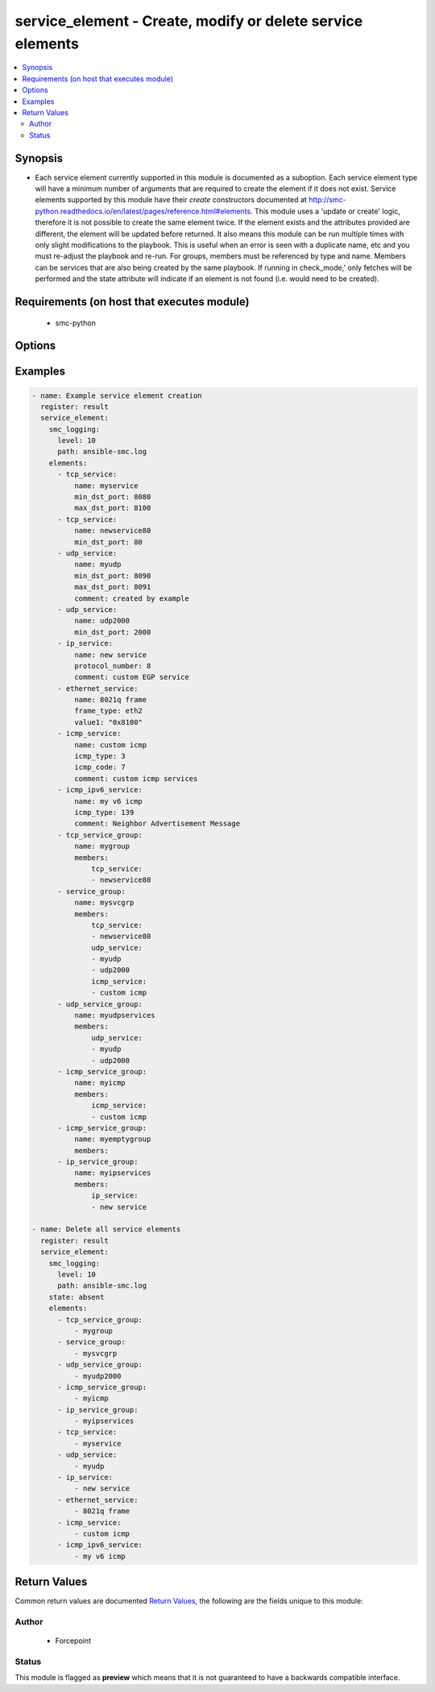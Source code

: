.. _service_element:


service_element - Create, modify or delete service elements
+++++++++++++++++++++++++++++++++++++++++++++++++++++++++++


.. contents::
   :local:
   :depth: 2


Synopsis
--------


* Each service element currently supported in this module is documented as a suboption. Each service element type will have a minimum number of arguments that are required to create the element if it does not exist. Service elements supported by this module have their `create` constructors documented at http://smc-python.readthedocs.io/en/latest/pages/reference.html#elements. This module uses a 'update or create' logic, therefore it is not possible to create the same element twice. If the element exists and the attributes provided are different, the element will be updated before returned. It also means this module can be run multiple times with only slight modifications to the playbook. This is useful when an error is seen with a duplicate name, etc and you must re-adjust the playbook and re-run. For groups, members must be referenced by type and name. Members can be services that are also being created by the same playbook. If running in check_mode,' only fetches will be performed and the state attribute will indicate if an element is not found (i.e. would need to be created).



Requirements (on host that executes module)
-------------------------------------------

  * smc-python


Options
-------

.. raw:: html

    <table border=1 cellpadding=4>

    <tr>
    <th class="head">parameter</th>
    <th class="head">required</th>
    <th class="head">default</th>
    <th class="head">choices</th>
    <th class="head">comments</th>
    </tr>
    <tr>
    <td rowspan="2">elements<br/><div style="font-size: small;"></div></td>
    <td>yes</td>
    <td></td>
    <td></td>
    <td>
        <div>A list of the elements to create, modify or remove</div>
    </tr>

    <tr>
    <td colspan="5">
        <table border=1 cellpadding=4>
        <caption><b>Dictionary object elements</b></caption>

        <tr>
        <th class="head">parameter</th>
        <th class="head">required</th>
        <th class="head">default</th>
        <th class="head">choices</th>
        <th class="head">comments</th>
        </tr>

        <tr>
        <td>service_group<br/><div style="font-size: small;"></div></td>
        <td>no</td>
        <td></td>
        <td></td>
        <td>
            <div>A group of service elements of any service type</div>
        </td>
        </tr>

        <tr>
        <td>icmp_service<br/><div style="font-size: small;"></div></td>
        <td>no</td>
        <td></td>
        <td></td>
        <td>
            <div>An ICMP-related service</div>
        </td>
        </tr>

        <tr>
        <td>ip_service<br/><div style="font-size: small;"></div></td>
        <td>no</td>
        <td></td>
        <td></td>
        <td>
            <div>An IP-based related service</div>
        </td>
        </tr>

        <tr>
        <td>ip_service_group<br/><div style="font-size: small;"></div></td>
        <td>no</td>
        <td></td>
        <td></td>
        <td>
            <div>A group of service elements of IP services</div>
        </td>
        </tr>

        <tr>
        <td>icmp_ipv6_service<br/><div style="font-size: small;"></div></td>
        <td>no</td>
        <td></td>
        <td></td>
        <td>
            <div>An ICMPv6-related service</div>
        </td>
        </tr>

        <tr>
        <td>icmp_service_group<br/><div style="font-size: small;"></div></td>
        <td>no</td>
        <td></td>
        <td></td>
        <td>
            <div>A group of service elements of ICMP services</div>
        </td>
        </tr>

        <tr>
        <td>tcp_service<br/><div style="font-size: small;"></div></td>
        <td>no</td>
        <td></td>
        <td></td>
        <td>
            <div>A TCP-related service</div>
        </td>
        </tr>

        <tr>
        <td>tcp_service_group<br/><div style="font-size: small;"></div></td>
        <td>no</td>
        <td></td>
        <td></td>
        <td>
            <div>A group of TCP services</div>
        </td>
        </tr>

        <tr>
        <td>udp_service<br/><div style="font-size: small;"></div></td>
        <td>no</td>
        <td></td>
        <td></td>
        <td>
            <div>A UDP-related service</div>
        </td>
        </tr>

        <tr>
        <td>udp_service_group<br/><div style="font-size: small;"></div></td>
        <td>no</td>
        <td></td>
        <td></td>
        <td>
            <div>A group of service elements of UDP services</div>
        </td>
        </tr>

        <tr>
        <td>ethernet_service<br/><div style="font-size: small;"></div></td>
        <td>no</td>
        <td></td>
        <td></td>
        <td>
            <div>An Ethernet-related service</div>
        </td>
        </tr>

        </table>

    </td>
    </tr>
    </td>
    </tr>

    <tr>
    <td>ignore_err_if_not_found<br/><div style="font-size: small;"></div></td>
    <td>no</td>
    <td>True</td>
    <td></td>
	<td>
        <p>When deleting elements, whether to ignore an error if the element is not found. This is only used when <em>state=absent</em>.</p>
	</td>
	</tr>
    </td>
    </tr>

    <tr>
    <td>smc_address<br/><div style="font-size: small;"></div></td>
    <td>no</td>
    <td></td>
    <td></td>
	<td>
        <p>FQDN with port of SMC. The default value is the environment variable <code>SMC_ADDRESS</code></p>
	</td>
	</tr>
    </td>
    </tr>

    <tr>
    <td>smc_alt_filepath<br/><div style="font-size: small;"></div></td>
    <td>no</td>
    <td></td>
    <td></td>
	<td>
        <p>Provide an alternate path location to read the credentials from. File is expected to be stored in ~.smcrc. If provided, url and api_key settings are not required and will be ignored.</p>
	</td>
	</tr>
    </td>
    </tr>

    <tr>
    <td>smc_api_key<br/><div style="font-size: small;"></div></td>
    <td>no</td>
    <td></td>
    <td></td>
	<td>
        <p>API key for api client. The default value is the environment variable <code>SMC_API_KEY</code> Required if <em>url</em></p>
	</td>
	</tr>
    </td>
    </tr>

    <tr>
    <td>smc_api_version<br/><div style="font-size: small;"></div></td>
    <td>no</td>
    <td></td>
    <td></td>
	<td>
        <p>Optional API version to connect to. If none is provided, the latests LTS SMC API version will be used based on the Management Center version. Can be set though the environment variable <code>SMC_API_VERSION</code></p>
	</td>
	</tr>
    </td>
    </tr>

    <tr>
    <td>smc_domain<br/><div style="font-size: small;"></div></td>
    <td>no</td>
    <td></td>
    <td></td>
	<td>
        <p>Optional domain to log in to. If no domain is provided, 'Shared Domain' is used. Can be set throuh the environment variable <code>SMC_DOMAIN</code></p>
	</td>
	</tr>
    </td>
    </tr>
    <tr>
    <td rowspan="2">smc_extra_args<br/><div style="font-size: small;"></div></td>
    <td>no</td>
    <td></td>
    <td></td>
    <td>
        <div>Extra arguments to pass to login constructor. These are generally only used if specifically requested by support personnel.</div>
    </tr>

    <tr>
    <td colspan="5">
        <table border=1 cellpadding=4>
        <caption><b>Dictionary object smc_extra_args</b></caption>

        <tr>
        <th class="head">parameter</th>
        <th class="head">required</th>
        <th class="head">default</th>
        <th class="head">choices</th>
        <th class="head">comments</th>
        </tr>

        <tr>
        <td>verify<br/><div style="font-size: small;"></div></td>
        <td>no</td>
        <td>True</td>
        <td><ul><li>yes</li><li>no</li></ul></td>
        <td>
            <div>Is the connection to SMC is HTTPS, you can set this to True, or provide a path to a client certificate to verify the SMC SSL certificate. You can also explicitly set this to False.</div>
        </td>
        </tr>

        </table>

    </td>
    </tr>
    </td>
    </tr>
    <tr>
    <td rowspan="2">smc_logging<br/><div style="font-size: small;"></div></td>
    <td>no</td>
    <td></td>
    <td></td>
    <td>
        <div>Optionally enable SMC API logging to a file</div>
    </tr>

    <tr>
    <td colspan="5">
        <table border=1 cellpadding=4>
        <caption><b>Dictionary object smc_logging</b></caption>

        <tr>
        <th class="head">parameter</th>
        <th class="head">required</th>
        <th class="head">default</th>
        <th class="head">choices</th>
        <th class="head">comments</th>
        </tr>

        <tr>
        <td>path<br/><div style="font-size: small;"></div></td>
        <td>yes</td>
        <td></td>
        <td></td>
        <td>
            <div>Full path to the log file</div>
        </td>
        </tr>

        <tr>
        <td>level<br/><div style="font-size: small;"></div></td>
        <td>no</td>
        <td></td>
        <td></td>
        <td>
            <div>Log level as specified by the standard python logging library, in int format. Default setting is logging.DEBUG.</div>
        </td>
        </tr>

        </table>

    </td>
    </tr>
    </td>
    </tr>

    <tr>
    <td>smc_timeout<br/><div style="font-size: small;"></div></td>
    <td>no</td>
    <td></td>
    <td></td>
	<td>
        <p>Optional timeout for connections to the SMC. Can be set through environment <code>SMC_TIMEOUT</code></p>
	</td>
	</tr>
    </td>
    </tr>

    <tr>
    <td>state<br/><div style="font-size: small;"></div></td>
    <td>no</td>
    <td>present</td>
    <td><ul><li>present</li><li>absent</li></ul></td>
	<td>
        <p>Create or delete flag</p>
	</td>
	</tr>
    </td>
    </tr>

    </table>
    </br>

Examples
--------

.. code-block:: yaml

    
    - name: Example service element creation
      register: result
      service_element:
        smc_logging:
          level: 10
          path: ansible-smc.log
        elements:
          - tcp_service: 
              name: myservice
              min_dst_port: 8080
              max_dst_port: 8100
          - tcp_service:
              name: newservice80
              min_dst_port: 80
          - udp_service:
              name: myudp
              min_dst_port: 8090
              max_dst_port: 8091
              comment: created by example
          - udp_service:
              name: udp2000
              min_dst_port: 2000
          - ip_service:
              name: new service
              protocol_number: 8
              comment: custom EGP service
          - ethernet_service:
              name: 8021q frame
              frame_type: eth2
              value1: "0x8100"
          - icmp_service:
              name: custom icmp
              icmp_type: 3
              icmp_code: 7
              comment: custom icmp services
          - icmp_ipv6_service:
              name: my v6 icmp
              icmp_type: 139
              comment: Neighbor Advertisement Message
          - tcp_service_group:
              name: mygroup
              members:
                  tcp_service:
                  - newservice80
          - service_group:
              name: mysvcgrp
              members:
                  tcp_service:
                  - newservice80
                  udp_service:
                  - myudp
                  - udp2000
                  icmp_service:
                  - custom icmp
          - udp_service_group:
              name: myudpservices
              members:
                  udp_service:
                  - myudp
                  - udp2000
          - icmp_service_group:
              name: myicmp
              members:
                  icmp_service:
                  - custom icmp
          - icmp_service_group:
              name: myemptygroup
              members:
          - ip_service_group:
              name: myipservices
              members:
                  ip_service:
                  - new service

    - name: Delete all service elements
      register: result
      service_element:
        smc_logging:
          level: 10
          path: ansible-smc.log
        state: absent
        elements:
          - tcp_service_group:
              - mygroup
          - service_group:
              - mysvcgrp
          - udp_service_group:
              - myudp2000
          - icmp_service_group:
              - myicmp
          - ip_service_group:
              - myipservices
          - tcp_service: 
              - myservice
          - udp_service:
              - myudp
          - ip_service:
              - new service
          - ethernet_service:
              - 8021q frame
          - icmp_service:
              - custom icmp
          - icmp_ipv6_service:
              - my v6 icmp


Return Values
-------------

Common return values are documented `Return Values <http://docs.ansible.com/ansible/latest/common_return_values.html>`_, the following are the fields unique to this module:

.. raw:: html

    <table border=1 cellpadding=4>

    <tr>
    <th class="head">name</th>
    <th class="head">description</th>
    <th class="head">returned</th>
    <th class="head">type</th>
    <th class="head">sample</th>
    </tr>

    <tr>
    <td>state</td>
    <td>
        <div>Current state of service elements</div>
    </td>
    <td align=center>always</td>
    <td align=center>list</td>
    <td align=center>[{'action': 'created', 'type': 'tcp_service', 'name': 'myservice'}, {'type': 'tcp_service', 'name': 'newservice80'}, {'action': 'created', 'type': 'udp_service', 'name': 'myudp'}, {'type': 'udp_service', 'name': 'udp2000'}]</td>
    </tr>
    </table>
    </br></br>


Author
~~~~~~

    * Forcepoint




Status
~~~~~~

This module is flagged as **preview** which means that it is not guaranteed to have a backwards compatible interface.


